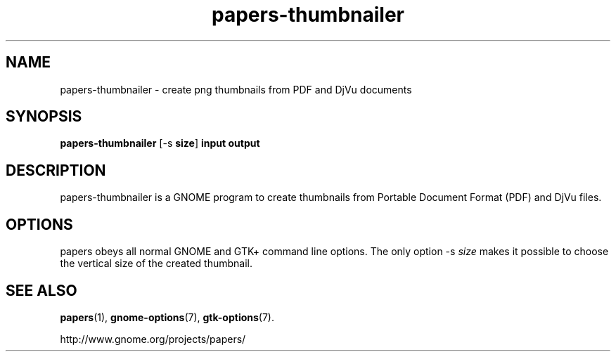.TH papers\-thumbnailer 1 2007\-01\-15
.SH NAME
papers\-thumbnailer \- create png thumbnails from PDF and DjVu documents
.SH SYNOPSIS
\fBpapers\-thumbnailer\fR [\-s \fBsize\fR] \fBinput\fR \fBoutput\fR
.SH DESCRIPTION
papers\-thumbnailer is a GNOME program to
create thumbnails from Portable Document Format (PDF) and DjVu files.
.SH OPTIONS
papers obeys all normal GNOME and GTK+
command line options. The only option \-s \fIsize
\fRmakes it possible to choose the vertical size
of the created thumbnail.
.SH "SEE ALSO"
\fBpapers\fR(1),
\fBgnome\-options\fR(7),
\fBgtk\-options\fR(7).
.PP
http://www.gnome.org/projects/papers/
